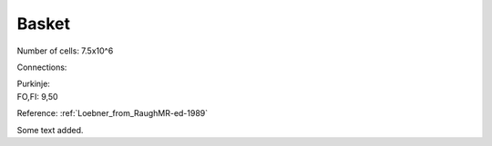 ******
Basket
******


Number of cells: 7.5x10^6

Connections:

| Purkinje:
| FO,FI: 9,50

Reference:
:ref:`Loebner_from_RaughMR-ed-1989`

Some text added.

